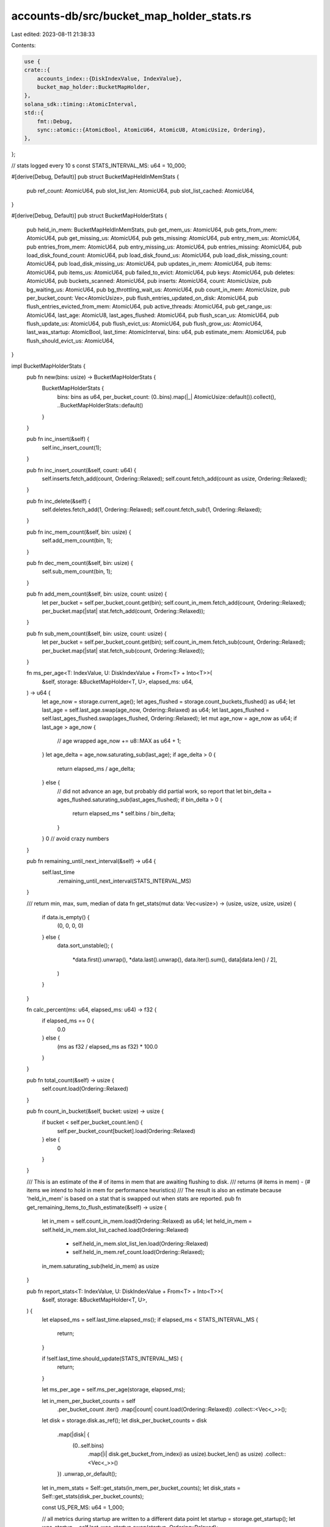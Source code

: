 accounts-db/src/bucket_map_holder_stats.rs
==========================================

Last edited: 2023-08-11 21:38:33

Contents:

.. code-block:: rs

    use {
    crate::{
        accounts_index::{DiskIndexValue, IndexValue},
        bucket_map_holder::BucketMapHolder,
    },
    solana_sdk::timing::AtomicInterval,
    std::{
        fmt::Debug,
        sync::atomic::{AtomicBool, AtomicU64, AtomicU8, AtomicUsize, Ordering},
    },
};

// stats logged every 10 s
const STATS_INTERVAL_MS: u64 = 10_000;

#[derive(Debug, Default)]
pub struct BucketMapHeldInMemStats {
    pub ref_count: AtomicU64,
    pub slot_list_len: AtomicU64,
    pub slot_list_cached: AtomicU64,
}

#[derive(Debug, Default)]
pub struct BucketMapHolderStats {
    pub held_in_mem: BucketMapHeldInMemStats,
    pub get_mem_us: AtomicU64,
    pub gets_from_mem: AtomicU64,
    pub get_missing_us: AtomicU64,
    pub gets_missing: AtomicU64,
    pub entry_mem_us: AtomicU64,
    pub entries_from_mem: AtomicU64,
    pub entry_missing_us: AtomicU64,
    pub entries_missing: AtomicU64,
    pub load_disk_found_count: AtomicU64,
    pub load_disk_found_us: AtomicU64,
    pub load_disk_missing_count: AtomicU64,
    pub load_disk_missing_us: AtomicU64,
    pub updates_in_mem: AtomicU64,
    pub items: AtomicU64,
    pub items_us: AtomicU64,
    pub failed_to_evict: AtomicU64,
    pub keys: AtomicU64,
    pub deletes: AtomicU64,
    pub buckets_scanned: AtomicU64,
    pub inserts: AtomicU64,
    count: AtomicUsize,
    pub bg_waiting_us: AtomicU64,
    pub bg_throttling_wait_us: AtomicU64,
    pub count_in_mem: AtomicUsize,
    pub per_bucket_count: Vec<AtomicUsize>,
    pub flush_entries_updated_on_disk: AtomicU64,
    pub flush_entries_evicted_from_mem: AtomicU64,
    pub active_threads: AtomicU64,
    pub get_range_us: AtomicU64,
    last_age: AtomicU8,
    last_ages_flushed: AtomicU64,
    pub flush_scan_us: AtomicU64,
    pub flush_update_us: AtomicU64,
    pub flush_evict_us: AtomicU64,
    pub flush_grow_us: AtomicU64,
    last_was_startup: AtomicBool,
    last_time: AtomicInterval,
    bins: u64,
    pub estimate_mem: AtomicU64,
    pub flush_should_evict_us: AtomicU64,
}

impl BucketMapHolderStats {
    pub fn new(bins: usize) -> BucketMapHolderStats {
        BucketMapHolderStats {
            bins: bins as u64,
            per_bucket_count: (0..bins).map(|_| AtomicUsize::default()).collect(),
            ..BucketMapHolderStats::default()
        }
    }

    pub fn inc_insert(&self) {
        self.inc_insert_count(1);
    }

    pub fn inc_insert_count(&self, count: u64) {
        self.inserts.fetch_add(count, Ordering::Relaxed);
        self.count.fetch_add(count as usize, Ordering::Relaxed);
    }

    pub fn inc_delete(&self) {
        self.deletes.fetch_add(1, Ordering::Relaxed);
        self.count.fetch_sub(1, Ordering::Relaxed);
    }

    pub fn inc_mem_count(&self, bin: usize) {
        self.add_mem_count(bin, 1);
    }

    pub fn dec_mem_count(&self, bin: usize) {
        self.sub_mem_count(bin, 1);
    }

    pub fn add_mem_count(&self, bin: usize, count: usize) {
        let per_bucket = self.per_bucket_count.get(bin);
        self.count_in_mem.fetch_add(count, Ordering::Relaxed);
        per_bucket.map(|stat| stat.fetch_add(count, Ordering::Relaxed));
    }

    pub fn sub_mem_count(&self, bin: usize, count: usize) {
        let per_bucket = self.per_bucket_count.get(bin);
        self.count_in_mem.fetch_sub(count, Ordering::Relaxed);
        per_bucket.map(|stat| stat.fetch_sub(count, Ordering::Relaxed));
    }

    fn ms_per_age<T: IndexValue, U: DiskIndexValue + From<T> + Into<T>>(
        &self,
        storage: &BucketMapHolder<T, U>,
        elapsed_ms: u64,
    ) -> u64 {
        let age_now = storage.current_age();
        let ages_flushed = storage.count_buckets_flushed() as u64;
        let last_age = self.last_age.swap(age_now, Ordering::Relaxed) as u64;
        let last_ages_flushed = self.last_ages_flushed.swap(ages_flushed, Ordering::Relaxed);
        let mut age_now = age_now as u64;
        if last_age > age_now {
            // age wrapped
            age_now += u8::MAX as u64 + 1;
        }
        let age_delta = age_now.saturating_sub(last_age);
        if age_delta > 0 {
            return elapsed_ms / age_delta;
        } else {
            // did not advance an age, but probably did partial work, so report that
            let bin_delta = ages_flushed.saturating_sub(last_ages_flushed);
            if bin_delta > 0 {
                return elapsed_ms * self.bins / bin_delta;
            }
        }
        0 // avoid crazy numbers
    }

    pub fn remaining_until_next_interval(&self) -> u64 {
        self.last_time
            .remaining_until_next_interval(STATS_INTERVAL_MS)
    }

    /// return min, max, sum, median of data
    fn get_stats(mut data: Vec<usize>) -> (usize, usize, usize, usize) {
        if data.is_empty() {
            (0, 0, 0, 0)
        } else {
            data.sort_unstable();
            (
                *data.first().unwrap(),
                *data.last().unwrap(),
                data.iter().sum(),
                data[data.len() / 2],
            )
        }
    }

    fn calc_percent(ms: u64, elapsed_ms: u64) -> f32 {
        if elapsed_ms == 0 {
            0.0
        } else {
            (ms as f32 / elapsed_ms as f32) * 100.0
        }
    }

    pub fn total_count(&self) -> usize {
        self.count.load(Ordering::Relaxed)
    }

    pub fn count_in_bucket(&self, bucket: usize) -> usize {
        if bucket < self.per_bucket_count.len() {
            self.per_bucket_count[bucket].load(Ordering::Relaxed)
        } else {
            0
        }
    }

    /// This is an estimate of the # of items in mem that are awaiting flushing to disk.
    /// returns (# items in mem) - (# items we intend to hold in mem for performance heuristics)
    /// The result is also an estimate because 'held_in_mem' is based on a stat that is swapped out when stats are reported.
    pub fn get_remaining_items_to_flush_estimate(&self) -> usize {
        let in_mem = self.count_in_mem.load(Ordering::Relaxed) as u64;
        let held_in_mem = self.held_in_mem.slot_list_cached.load(Ordering::Relaxed)
            + self.held_in_mem.slot_list_len.load(Ordering::Relaxed)
            + self.held_in_mem.ref_count.load(Ordering::Relaxed);
        in_mem.saturating_sub(held_in_mem) as usize
    }

    pub fn report_stats<T: IndexValue, U: DiskIndexValue + From<T> + Into<T>>(
        &self,
        storage: &BucketMapHolder<T, U>,
    ) {
        let elapsed_ms = self.last_time.elapsed_ms();
        if elapsed_ms < STATS_INTERVAL_MS {
            return;
        }

        if !self.last_time.should_update(STATS_INTERVAL_MS) {
            return;
        }

        let ms_per_age = self.ms_per_age(storage, elapsed_ms);

        let in_mem_per_bucket_counts = self
            .per_bucket_count
            .iter()
            .map(|count| count.load(Ordering::Relaxed))
            .collect::<Vec<_>>();
        let disk = storage.disk.as_ref();
        let disk_per_bucket_counts = disk
            .map(|disk| {
                (0..self.bins)
                    .map(|i| disk.get_bucket_from_index(i as usize).bucket_len() as usize)
                    .collect::<Vec<_>>()
            })
            .unwrap_or_default();
        let in_mem_stats = Self::get_stats(in_mem_per_bucket_counts);
        let disk_stats = Self::get_stats(disk_per_bucket_counts);

        const US_PER_MS: u64 = 1_000;

        // all metrics during startup are written to a different data point
        let startup = storage.get_startup();
        let was_startup = self.last_was_startup.swap(startup, Ordering::Relaxed);

        // sum of elapsed time in each thread
        let mut thread_time_elapsed_ms = elapsed_ms * storage.threads as u64;
        if disk.is_some() {
            datapoint_info!(
                if startup || was_startup {
                    thread_time_elapsed_ms *= 2; // more threads are allocated during startup
                    "accounts_index_startup"
                } else {
                    "accounts_index"
                },
                (
                    "estimate_mem_bytes",
                    self.estimate_mem.load(Ordering::Relaxed),
                    i64
                ),
                (
                    "flush_should_evict_us",
                    self.flush_should_evict_us.swap(0, Ordering::Relaxed),
                    i64
                ),
                (
                    "count_in_mem",
                    self.count_in_mem.load(Ordering::Relaxed),
                    i64
                ),
                ("count", self.total_count(), i64),
                (
                    "bg_waiting_percent",
                    Self::calc_percent(
                        self.bg_waiting_us.swap(0, Ordering::Relaxed) / US_PER_MS,
                        thread_time_elapsed_ms
                    ),
                    f64
                ),
                (
                    "bg_throttling_wait_percent",
                    Self::calc_percent(
                        self.bg_throttling_wait_us.swap(0, Ordering::Relaxed) / US_PER_MS,
                        thread_time_elapsed_ms
                    ),
                    f64
                ),
                (
                    "slot_list_len",
                    self.held_in_mem.slot_list_len.swap(0, Ordering::Relaxed),
                    i64
                ),
                (
                    "ref_count",
                    self.held_in_mem.ref_count.swap(0, Ordering::Relaxed),
                    i64
                ),
                (
                    "slot_list_cached",
                    self.held_in_mem.slot_list_cached.swap(0, Ordering::Relaxed),
                    i64
                ),
                ("min_in_bin_mem", in_mem_stats.0, i64),
                ("max_in_bin_mem", in_mem_stats.1, i64),
                ("count_from_bins_mem", in_mem_stats.2, i64),
                ("median_from_bins_mem", in_mem_stats.3, i64),
                ("min_in_bin_disk", disk_stats.0, i64),
                ("max_in_bin_disk", disk_stats.1, i64),
                ("count_from_bins_disk", disk_stats.2, i64),
                ("median_from_bins_disk", disk_stats.3, i64),
                (
                    "gets_from_mem",
                    self.gets_from_mem.swap(0, Ordering::Relaxed),
                    i64
                ),
                (
                    "get_mem_us",
                    self.get_mem_us.swap(0, Ordering::Relaxed),
                    i64
                ),
                (
                    "gets_missing",
                    self.gets_missing.swap(0, Ordering::Relaxed),
                    i64
                ),
                (
                    "get_missing_us",
                    self.get_missing_us.swap(0, Ordering::Relaxed),
                    i64
                ),
                (
                    "entries_from_mem",
                    self.entries_from_mem.swap(0, Ordering::Relaxed),
                    i64
                ),
                (
                    "entry_mem_us",
                    self.entry_mem_us.swap(0, Ordering::Relaxed),
                    i64
                ),
                (
                    "load_disk_found_count",
                    self.load_disk_found_count.swap(0, Ordering::Relaxed),
                    i64
                ),
                (
                    "load_disk_found_us",
                    self.load_disk_found_us.swap(0, Ordering::Relaxed),
                    i64
                ),
                (
                    "load_disk_missing_count",
                    self.load_disk_missing_count.swap(0, Ordering::Relaxed),
                    i64
                ),
                (
                    "load_disk_missing_us",
                    self.load_disk_missing_us.swap(0, Ordering::Relaxed),
                    i64
                ),
                (
                    "entries_missing",
                    self.entries_missing.swap(0, Ordering::Relaxed),
                    i64
                ),
                (
                    "entry_missing_us",
                    self.entry_missing_us.swap(0, Ordering::Relaxed),
                    i64
                ),
                (
                    "failed_to_evict",
                    self.failed_to_evict.swap(0, Ordering::Relaxed),
                    i64
                ),
                (
                    "updates_in_mem",
                    self.updates_in_mem.swap(0, Ordering::Relaxed),
                    i64
                ),
                (
                    "get_range_us",
                    self.get_range_us.swap(0, Ordering::Relaxed),
                    i64
                ),
                ("inserts", self.inserts.swap(0, Ordering::Relaxed), i64),
                ("deletes", self.deletes.swap(0, Ordering::Relaxed), i64),
                (
                    "active_threads",
                    self.active_threads.load(Ordering::Relaxed),
                    i64
                ),
                ("items", self.items.swap(0, Ordering::Relaxed), i64),
                ("keys", self.keys.swap(0, Ordering::Relaxed), i64),
                ("ms_per_age", ms_per_age, i64),
                (
                    "buckets_scanned",
                    self.buckets_scanned.swap(0, Ordering::Relaxed),
                    i64
                ),
                (
                    "flush_scan_us",
                    self.flush_scan_us.swap(0, Ordering::Relaxed),
                    i64
                ),
                (
                    "flush_update_us",
                    self.flush_update_us.swap(0, Ordering::Relaxed),
                    i64
                ),
                (
                    "flush_grow_us",
                    self.flush_grow_us.swap(0, Ordering::Relaxed),
                    i64
                ),
                (
                    "flush_evict_us",
                    self.flush_evict_us.swap(0, Ordering::Relaxed),
                    i64
                ),
                (
                    "disk_index_resizes",
                    disk.map(|disk| disk.stats.index.resizes.swap(0, Ordering::Relaxed))
                        .unwrap_or_default(),
                    i64
                ),
                (
                    "disk_index_failed_resizes",
                    disk.map(|disk| disk.stats.index.failed_resizes.swap(0, Ordering::Relaxed))
                        .unwrap_or_default(),
                    i64
                ),
                (
                    "disk_index_max_size",
                    disk.map(|disk| { disk.stats.index.max_size.swap(0, Ordering::Relaxed) })
                        .unwrap_or_default(),
                    i64
                ),
                (
                    "disk_index_new_file_us",
                    disk.map(|disk| disk.stats.index.new_file_us.swap(0, Ordering::Relaxed))
                        .unwrap_or_default(),
                    i64
                ),
                (
                    "disk_index_resize_us",
                    disk.map(|disk| disk.stats.index.resize_us.swap(0, Ordering::Relaxed))
                        .unwrap_or_default(),
                    i64
                ),
                (
                    "disk_index_flush_file_us",
                    disk.map(|disk| disk.stats.index.flush_file_us.swap(0, Ordering::Relaxed))
                        .unwrap_or_default(),
                    i64
                ),
                (
                    "disk_index_index_file_size",
                    disk.map(|disk| disk.stats.index.total_file_size.load(Ordering::Relaxed))
                        .unwrap_or_default(),
                    i64
                ),
                (
                    "disk_index_data_file_size",
                    disk.map(|disk| disk.stats.data.total_file_size.load(Ordering::Relaxed))
                        .unwrap_or_default(),
                    i64
                ),
                (
                    "disk_index_data_file_count",
                    disk.map(|disk| disk.stats.data.file_count.load(Ordering::Relaxed))
                        .unwrap_or_default(),
                    i64
                ),
                (
                    "disk_index_find_index_entry_mut_us",
                    disk.map(|disk| disk
                        .stats
                        .index
                        .find_index_entry_mut_us
                        .swap(0, Ordering::Relaxed))
                        .unwrap_or_default(),
                    i64
                ),
                (
                    "disk_index_flush_mmap_us",
                    disk.map(|disk| disk.stats.index.mmap_us.swap(0, Ordering::Relaxed))
                        .unwrap_or_default(),
                    i64
                ),
                (
                    "disk_data_resizes",
                    disk.map(|disk| disk.stats.data.resizes.swap(0, Ordering::Relaxed))
                        .unwrap_or_default(),
                    i64
                ),
                (
                    "disk_data_max_size",
                    disk.map(|disk| { disk.stats.data.max_size.swap(0, Ordering::Relaxed) })
                        .unwrap_or_default(),
                    i64
                ),
                (
                    "disk_data_new_file_us",
                    disk.map(|disk| disk.stats.data.new_file_us.swap(0, Ordering::Relaxed))
                        .unwrap_or_default(),
                    i64
                ),
                (
                    "disk_data_resize_us",
                    disk.map(|disk| disk.stats.data.resize_us.swap(0, Ordering::Relaxed))
                        .unwrap_or_default(),
                    i64
                ),
                (
                    "disk_data_flush_file_us",
                    disk.map(|disk| disk.stats.data.flush_file_us.swap(0, Ordering::Relaxed))
                        .unwrap_or_default(),
                    i64
                ),
                (
                    "disk_data_flush_mmap_us",
                    disk.map(|disk| disk.stats.data.mmap_us.swap(0, Ordering::Relaxed))
                        .unwrap_or_default(),
                    i64
                ),
                (
                    "flush_entries_updated_on_disk",
                    self.flush_entries_updated_on_disk
                        .swap(0, Ordering::Relaxed),
                    i64
                ),
                (
                    "flush_entries_evicted_from_mem",
                    self.flush_entries_evicted_from_mem
                        .swap(0, Ordering::Relaxed),
                    i64
                ),
            );
        } else {
            datapoint_info!(
                if startup || was_startup {
                    thread_time_elapsed_ms *= 2; // more threads are allocated during startup
                    "accounts_index_startup"
                } else {
                    "accounts_index"
                },
                (
                    "count_in_mem",
                    self.count_in_mem.load(Ordering::Relaxed),
                    i64
                ),
                ("count", self.total_count(), i64),
                (
                    "bg_waiting_percent",
                    Self::calc_percent(
                        self.bg_waiting_us.swap(0, Ordering::Relaxed) / US_PER_MS,
                        thread_time_elapsed_ms
                    ),
                    f64
                ),
                (
                    "bg_throttling_wait_percent",
                    Self::calc_percent(
                        self.bg_throttling_wait_us.swap(0, Ordering::Relaxed) / US_PER_MS,
                        thread_time_elapsed_ms
                    ),
                    f64
                ),
                ("min_in_bin_mem", in_mem_stats.0, i64),
                ("max_in_bin_mem", in_mem_stats.1, i64),
                ("count_from_bins_mem", in_mem_stats.2, i64),
                ("median_from_bins_mem", in_mem_stats.3, i64),
                (
                    "gets_from_mem",
                    self.gets_from_mem.swap(0, Ordering::Relaxed),
                    i64
                ),
                (
                    "get_mem_us",
                    self.get_mem_us.swap(0, Ordering::Relaxed),
                    i64
                ),
                (
                    "gets_missing",
                    self.gets_missing.swap(0, Ordering::Relaxed),
                    i64
                ),
                (
                    "get_missing_us",
                    self.get_missing_us.swap(0, Ordering::Relaxed),
                    i64
                ),
                (
                    "entries_from_mem",
                    self.entries_from_mem.swap(0, Ordering::Relaxed),
                    i64
                ),
                (
                    "entry_mem_us",
                    self.entry_mem_us.swap(0, Ordering::Relaxed),
                    i64
                ),
                (
                    "entries_missing",
                    self.entries_missing.swap(0, Ordering::Relaxed),
                    i64
                ),
                (
                    "entry_missing_us",
                    self.entry_missing_us.swap(0, Ordering::Relaxed),
                    i64
                ),
                (
                    "updates_in_mem",
                    self.updates_in_mem.swap(0, Ordering::Relaxed),
                    i64
                ),
                (
                    "get_range_us",
                    self.get_range_us.swap(0, Ordering::Relaxed),
                    i64
                ),
                ("inserts", self.inserts.swap(0, Ordering::Relaxed), i64),
                ("deletes", self.deletes.swap(0, Ordering::Relaxed), i64),
                (
                    "active_threads",
                    self.active_threads.load(Ordering::Relaxed),
                    i64
                ),
                ("items", self.items.swap(0, Ordering::Relaxed), i64),
                ("items_us", self.items_us.swap(0, Ordering::Relaxed), i64),
                ("keys", self.keys.swap(0, Ordering::Relaxed), i64),
            );
        }
    }
}


